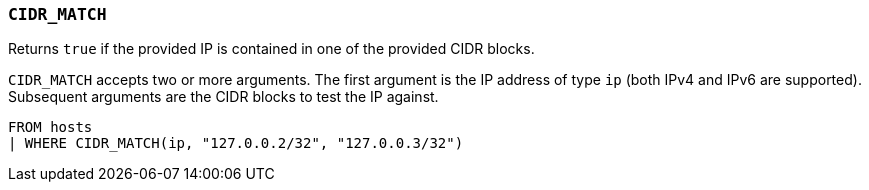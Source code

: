 [[esql-cidr_match]]
=== `CIDR_MATCH`

Returns `true` if the provided IP is contained in one of the provided CIDR
blocks.

`CIDR_MATCH` accepts two or more arguments. The first argument is the IP
address of type `ip` (both IPv4 and IPv6 are supported). Subsequent arguments
are the CIDR blocks to test the IP against.

[source,esql]
----
FROM hosts
| WHERE CIDR_MATCH(ip, "127.0.0.2/32", "127.0.0.3/32")
----
